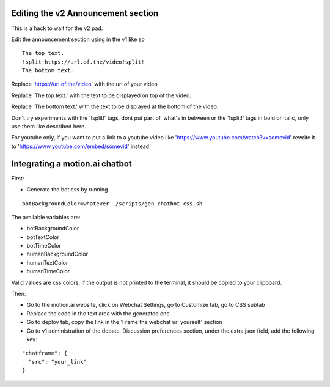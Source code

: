 Editing the v2 Announcement section
========================================

This is a hack to wait for the v2 pad.

Edit the announcement section using in the v1 like so
::
    The top text.
    !split!https://url.of.the/video!split!
    The bottom text.

Replace 'https://url.of.the/video' with the url of your video

Replace 'The top text.' with the text to be displayed on top of the video.

Replace 'The bottom text.' with the text to be displayed at the bottom of the video.

Don't try experiments with the '!split!' tags, 
dont put part of, what's in between or the '!split!' tags in bold or italic, 
only use them like described here.

For youtube only, if you want to put a link to a youtube video like 
'https://www.youtube.com/watch?v=somevid' rewrite it to 
'https://www.youtube.com/embed/somevid' instead

Integrating a motion.ai chatbot
========================================

First:

* Generate the bot css by running

::
  
  botBackgroundColor=whatever ./scripts/gen_chatbot_css.sh
  
The available variables are:

* botBackgroundColor
* botTextColor
* botTimeColor
* humanBackgroundColor
* humanTextColor
* humanTimeColor
  
Valid values are css colors. If the output is not printed to the terminal, it should be copied to your clipboard.

Then:

* Go to the motion.ai website, click on Webchat Settings, go to Customize tab, go to CSS subtab
* Replace the code in the text area with the generated one
* Go to deploy tab, copy the link in the 'Frame the webchat url yourself' section
* Go to v1 administration of the debate, Discussion preferences section, under the extra json field, add the following key:

::
  
  "chatframe": {
    "src": "your_link"
  }
